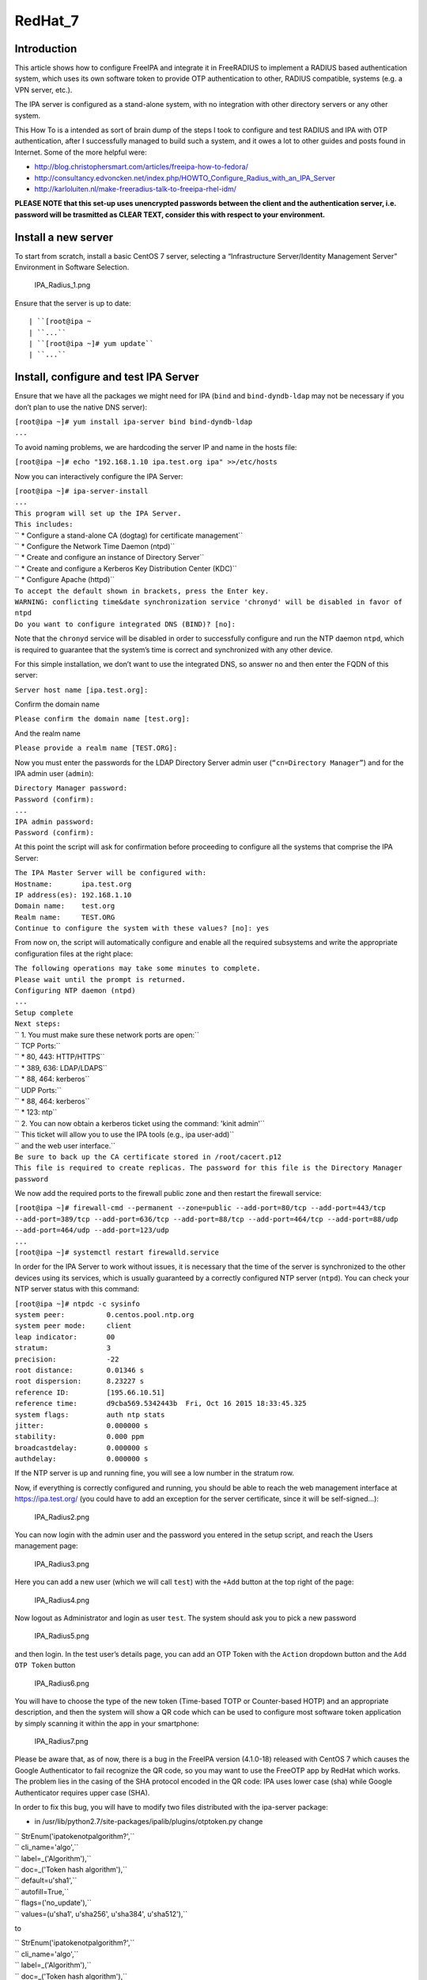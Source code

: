 RedHat_7
========

Introduction
------------

This article shows how to configure FreeIPA and integrate it in
FreeRADIUS to implement a RADIUS based authentication system, which uses
its own software token to provide OTP authentication to other, RADIUS
compatible, systems (e.g. a VPN server, etc.).

The IPA server is configured as a stand-alone system, with no
integration with other directory servers or any other system.

This How To is a intended as sort of brain dump of the steps I took to
configure and test RADIUS and IPA with OTP authentication, after I
successfully managed to build such a system, and it owes a lot to other
guides and posts found in Internet. Some of the more helpful were:

-  http://blog.christophersmart.com/articles/freeipa-how-to-fedora/
-  http://consultancy.edvoncken.net/index.php/HOWTO_Configure_Radius_with_an_IPA_Server
-  http://karloluiten.nl/make-freeradius-talk-to-freeipa-rhel-idm/

**PLEASE NOTE that this set-up uses unencrypted passwords between the
client and the authentication server, i.e. password will be trasmitted
as CLEAR TEXT, consider this with respect to your environment.**



Install a new server
--------------------

To start from scratch, install a basic CentOS 7 server, selecting a
“Infrastructure Server/Identity Management Server” Environment in
Software Selection.

.. figure:: IPA_Radius_1.png
   :alt: IPA_Radius_1.png

   IPA_Radius_1.png

Ensure that the server is up to date:

::

   | ``[root@ipa ~
   | ``...``
   | ``[root@ipa ~]# yum update``
   | ``...``



Install, configure and test IPA Server
--------------------------------------

Ensure that we have all the packages we might need for IPA (``bind`` and
``bind-dyndb-ldap`` may not be necessary if you don’t plan to use the
native DNS server):

| ``[root@ipa ~]# yum install ipa-server bind bind-dyndb-ldap``
| ``...``

To avoid naming problems, we are hardcoding the server IP and name in
the hosts file:

``[root@ipa ~]# echo "192.168.1.10 ipa.test.org ipa" >>/etc/hosts``

Now you can interactively configure the IPA Server:

| ``[root@ipa ~]# ipa-server-install``
| ``...``
| ``This program will set up the IPA Server.``
| ``This includes:``
| ``  * Configure a stand-alone CA (dogtag) for certificate management``
| ``  * Configure the Network Time Daemon (ntpd)``
| ``  * Create and configure an instance of Directory Server``
| ``  * Create and configure a Kerberos Key Distribution Center (KDC)``
| ``  * Configure Apache (httpd)``
| ``To accept the default shown in brackets, press the Enter key.``
| ``WARNING: conflicting time&date synchronization service 'chronyd' will be disabled in favor of ntpd``
| ``Do you want to configure integrated DNS (BIND)? [no]:``

Note that the ``chronyd`` service will be disabled in order to
successfully configure and run the NTP daemon ``ntpd``, which is
required to guarantee that the system’s time is correct and synchronized
with any other device.

For this simple installation, we don’t want to use the integrated DNS,
so answer ``no`` and then enter the FQDN of this server:

``Server host name [ipa.test.org]:``

Confirm the domain name

``Please confirm the domain name [test.org]:``

And the realm name

``Please provide a realm name [TEST.ORG]:``

Now you must enter the passwords for the LDAP Directory Server admin
user (``“cn=Directory Manager”``) and for the IPA admin user
(``admin``):

| ``Directory Manager password:``
| ``Password (confirm):``
| ``...``
| ``IPA admin password:``
| ``Password (confirm):``

At this point the script will ask for confirmation before proceeding to
configure all the systems that comprise the IPA Server:

| ``The IPA Master Server will be configured with:``
| ``Hostname:       ipa.test.org``
| ``IP address(es): 192.168.1.10``
| ``Domain name:    test.org``
| ``Realm name:     TEST.ORG``
| ``Continue to configure the system with these values? [no]: yes``

From now on, the script will automatically configure and enable all the
required subsystems and write the appropriate configuration files at the
right place:

| ``The following operations may take some minutes to complete.``
| ``Please wait until the prompt is returned.``
| ``Configuring NTP daemon (ntpd)``
| ``...``
| ``Setup complete``
| ``Next steps:``
| ``        1. You must make sure these network ports are open:``
| ``                TCP Ports:``
| ``                  * 80, 443: HTTP/HTTPS``
| ``                  * 389, 636: LDAP/LDAPS``
| ``                  * 88, 464: kerberos``
| ``                UDP Ports:``
| ``                  * 88, 464: kerberos``
| ``                  * 123: ntp``
| ``        2. You can now obtain a kerberos ticket using the command: 'kinit admin'``
| ``           This ticket will allow you to use the IPA tools (e.g., ipa user-add)``
| ``           and the web user interface.``
| ``Be sure to back up the CA certificate stored in /root/cacert.p12``
| ``This file is required to create replicas. The password for this file is the Directory Manager password``

We now add the required ports to the firewall public zone and then
restart the firewall service:

| ``[root@ipa ~]# firewall-cmd --permanent --zone=public --add-port=80/tcp --add-port=443/tcp --add-port=389/tcp --add-port=636/tcp --add-port=88/tcp --add-port=464/tcp --add-port=88/udp --add-port=464/udp --add-port=123/udp``
| ``...``
| ``[root@ipa ~]# systemctl restart firewalld.service``

In order for the IPA Server to work without issues, it is necessary that
the time of the server is synchronized to the other devices using its
services, which is usually guaranteed by a correctly configured NTP
server (``ntpd``). You can check your NTP server status with this
command:

| ``[root@ipa ~]# ntpdc -c sysinfo``
| ``system peer:          0.centos.pool.ntp.org``
| ``system peer mode:     client``
| ``leap indicator:       00``
| ``stratum:              3``
| ``precision:            -22``
| ``root distance:        0.01346 s``
| ``root dispersion:      8.23227 s``
| ``reference ID:         [195.66.10.51]``
| ``reference time:       d9cba569.5342443b  Fri, Oct 16 2015 18:33:45.325``
| ``system flags:         auth ntp stats``
| ``jitter:               0.000000 s``
| ``stability:            0.000 ppm``
| ``broadcastdelay:       0.000000 s``
| ``authdelay:            0.000000 s``

If the NTP server is up and running fine, you will see a low number in
the stratum row.

Now, if everything is correctly configured and running, you should be
able to reach the web management interface at https://ipa.test.org/ (you
could have to add an exception for the server certificate, since it will
be self-signed…):

.. figure:: IPA_Radius2.png
   :alt: IPA_Radius2.png

   IPA_Radius2.png

You can now login with the admin user and the password you entered in
the setup script, and reach the Users management page:

.. figure:: IPA_Radius3.png
   :alt: IPA_Radius3.png

   IPA_Radius3.png

Here you can add a new user (which we will call ``test``) with the
``+Add`` button at the top right of the page:

.. figure:: IPA_Radius4.png
   :alt: IPA_Radius4.png

   IPA_Radius4.png

Now logout as Administrator and login as user ``test``. The system
should ask you to pick a new password

.. figure:: IPA_Radius5.png
   :alt: IPA_Radius5.png

   IPA_Radius5.png

and then login. In the test user’s details page, you can add an OTP
Token with the ``Action`` dropdown button and the ``Add OTP Token``
button

.. figure:: IPA_Radius6.png
   :alt: IPA_Radius6.png

   IPA_Radius6.png

You will have to choose the type of the new token (Time-based TOTP or
Counter-based HOTP) and an appropriate description, and then the system
will show a QR code which can be used to configure most software token
application by simply scanning it within the app in your smartphone:

.. figure:: IPA_Radius7.png
   :alt: IPA_Radius7.png

   IPA_Radius7.png

Please be aware that, as of now, there is a bug in the FreeIPA version
(4.1.0-18) released with CentOS 7 which causes the Google Authenticator
to fail recognize the QR code, so you may want to use the FreeOTP app by
RedHat which works. The problem lies in the casing of the SHA protocol
encoded in the QR code: IPA uses lower case (sha) while Google
Authenticator requires upper case (SHA).

In order to fix this bug, you will have to modify two files distributed
with the ipa-server package:

-  in /usr/lib/python2.7/site-packages/ipalib/plugins/otptoken.py change

| ``        StrEnum('ipatokenotpalgorithm?',``
| ``            cli_name='algo',``
| ``            label=_('Algorithm'),``
| ``            doc=_('Token hash algorithm'),``
| ``            default=u'sha1',``
| ``            autofill=True,``
| ``            flags=('no_update'),``
| ``            values=(u'sha1', u'sha256', u'sha384', u'sha512'),``

to

| ``        StrEnum('ipatokenotpalgorithm?',``
| ``            cli_name='algo',``
| ``            label=_('Algorithm'),``
| ``            doc=_('Token hash algorithm'),``
| ``            default=u'SHA1',``
| ``            autofill=True,``
| ``            flags=('no_update'),``
| ``            values=(u'SHA1', u'SHA256', u'SHA384', u'SHA512'),``

-  in /usr/share/ipa/ui/js/freeipa/app.js change

``        default_value:"sha1",options:["sha1","sha256","sha384","sha512"]}``

to

``        default_value:"SHA1",options:["SHA1","SHA256","SHA384","SHA512"]}``

Before trying the newly set up token, you must login as admin, enable
the ``Two factor authentication`` type in the test user setting, and
update the user’s profile with the ``Update`` button:

.. figure:: IPA_Radius8.png
   :alt: IPA_Radius8.png

   IPA_Radius8.png

Now you should be able to login as user ``test`` by adding to the
standard password the code provided by the OTP app (es. FreeOTP) (i.e.
if the test user’s password is “password” and FreeOTP shows 762405, you
should enter “password762405” in the password field):

.. figure:: IPA_Radius9.png
   :alt: IPA_Radius9.png

   IPA_Radius9.png

If everything up to now is working as expected, you can proceed with the
installation and configuration of the RADIUS frontend.



Install, configure and test RADIUS Server as a frontend to IPA
--------------------------------------------------------------

As a prerequisite, you must install the required freeradius packages (we
won’t need freeradius-krb5, but we’ll install it just in case…):

| ``[root@ipa ~]# yum install freeradius freeradius-utils freeradius-ldap freeradius-krb5``
| ``...``

In order to configure the RADIUS server to authenticate with the
software token provided by the IPA server, we must let RADIUS accept
requests from your clients (including the IPA server itself), enable the
default configuration to search for users in the IPA server with LDAP
protocol and try to authenticate them with an LDAP bind() operation.

All the RADIUS configuration files are in ``/etc/raddb``, and most of
the configuration is done by linking files from the mod-available
directory to ``mod-enabled`` and then editing them as needed.

As a first step, add the following lines at the beginning of
``clients.conf``:

| ``client localnet {``
| ``        ipaddr = 192.168.1.0/24``
| ``        proto = \*``
| ``        secret = somesecret``
| ``        nas_type = other<------># localhost isn't usually a NAS...``
| ``        limit {``
| ``                max_connections = 16``
| ``                lifetime = 0``
| ``                idle_timeout = 30``
| ``        }``
| ``}``

In ``sites-enabled/default`` and ``sites-enabled/inner-tunnel`` replace
these line

| ``        #``
| ``        #  The ldap module reads passwords from the LDAP database.``
| ``        -ldap``

with these

| ``        #``
| ``        #  The ldap module reads passwords from the LDAP database.``
| ``        ldap``
| ``        if ((ok || updated) && User-Password) {``
| ``            update {``
| ``                control:Auth-Type := ldap``
| ``            }``
| ``        }``

and uncomment the following lines

| ``#       Auth-Type LDAP {``
| ``#               ldap``
| ``#       }``

As a last step, enable and configure the LDAP backend in RADIUS.

Add LDAP to the enabled mods:

| ``[root@ipa raddb]# ln -s /etc/raddb/mods-available/ldap /etc/raddb/mods-enabled/``
| ``[root@ipa raddb]#``

Edit mods-enable/ldap to change

``        server = "ldap.rrdns.example.org ldap.rrdns.example.org ldap.example.org"``

and

``#       base_dn = "dc=example,dc=org"``

to

``        server = "ipa.test.org"``

and

``        base_dn = "dc=test,dc=org"``

To reach the RADIUS server from other clients, we must also open the
firewall for the required ports:

| ``[root@ipa ~]# firewall-cmd --permanent --zone=public --add-port=1812/udp --add-port=1813/udp``
| ``Success``
| ``[root@ipa ~]# systemctl restart firewalld.service``
| ``[root@ipa ~]#``

Now we can test our RADIUS serve by starting in debug mode with

| ``[root@ipa ~]# radiusd –X``
| ``...``
| ``Listening on auth address * port 1812 as server default``
| ``Listening on acct address * port 1813 as server default``
| ``Listening on auth address :: port 1812 as server default``
| ``Listening on acct address :: port 1813 as server default``
| ``Listening on auth address 127.0.0.1 port 18120 as server inner-tunnel``
| ``Opening new proxy socket 'proxy address * port 0'``
| ``Listening on proxy address * port 36752``
| ``Ready to process requests``

Open another shell to ipa.test.org and test the RADIUS server:

| ``[root@ipa ~]# radtest test password123456 ipa.test.org 1812 somesecret``
| ``Sending Access-Request Id 105 from 0.0.0.0:44729 to 192.168.1.10:1812``
| ``        User-Name = 'test'``
| ``        User-Password = ' password123456'``
| ``        NAS-IP-Address = 192.168.1.10``
| ``        NAS-Port = 1812``
| ``        Message-Authenticator = 0x00``
| ``Received Access-Accept Id 105 from 192.168.1.10:1812 to 192.168.1.10:44729 length 20``
| ``[root@ipa ~]#``

If you receive an “Access-Accept” response, you are ready to go, just
stop the debug server with ``ctrl-c``, enable the server daemon and
start it:

| ``Listening on proxy address * port 35327``
| **``Ready``\ ````\ ``to``\ ````\ ``process``\ ````\ ``requests``**
| ``^C``
| ``[root@ipa ~]# systemctl enable radiusd``
| ``ln -s '/usr/lib/systemd/system/radiusd.service' '/etc/systemd/system/multi-user.target.wants/radiusd.service'``
| ``[root@ipa ~]# systemctl start radiusd.service``
| ``[root@ipa ~]#``